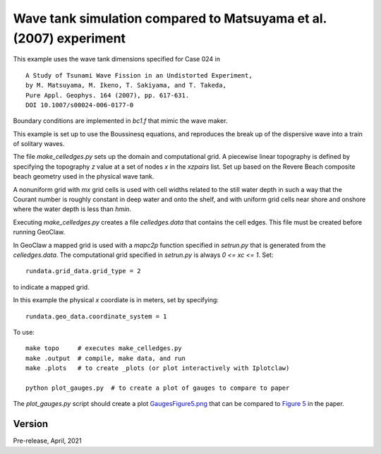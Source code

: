 
.. _geoclaw_1d/examples/bouss_wavetank_matsuyama:

Wave tank simulation compared to Matsuyama et al. (2007) experiment
===================================================================

This example uses the wave tank dimensions specified for Case 024 in ::

    A Study of Tsunami Wave Fission in an Undistorted Experiment,
    by M. Matsuyama, M. Ikeno, T. Sakiyama, and T. Takeda, 
    Pure Appl. Geophys. 164 (2007), pp. 617-631.
    DOI 10.1007/s00024-006-0177-0

Boundary conditions are implemented in `bc1.f` that mimic the wave maker.

This example is set up to use the Boussinesq equations, and reproduces the
break up of the dispersive wave into a train of solitary waves.

The file `make_celledges.py` sets up the domain and computational grid.
A piecewise linear topography is defined by specifying the topography `z`
value at a set of nodes `x` in the `xzpairs` list.  Set up based on the
Revere Beach composite beach geometry used in the physical wave tank.

A nonuniform grid with `mx` grid cells is used with cell widths related
to the still water depth in such a way that the Courant number is roughly
constant in deep water and onto the shelf, and with uniform grid cells
near shore and onshore where the water depth is less than `hmin`.

Executing `make_celledges.py` creates a file `celledges.data` that contains
the cell edges.  This file must be created before running GeoClaw.

In GeoClaw a mapped grid is used with a `mapc2p` function specified in
`setrun.py` that is generated from the `celledges.data`.  The computational
grid specified in `setrun.py` is always `0 <= xc <= 1`.  Set::

    rundata.grid_data.grid_type = 2
    
to indicate a mapped grid.

In this example the physical `x` coordiate is in meters, set by specifying::

    rundata.geo_data.coordinate_system = 1

To use::

    make topo     # executes make_celledges.py
    make .output  # compile, make data, and run
    make .plots   # to create _plots (or plot interactively with Iplotclaw)

    python plot_gauges.py  # to create a plot of gauges to compare to paper

The `plot_gauges.py` script should create a plot 
`GaugesFigure5.png <Gauges.png>`__ 
that can be compared to 
`Figure 5 <MatsuyamaFigure5.png>`__ 
in the paper.

Version
-------

Pre-release, April, 2021
